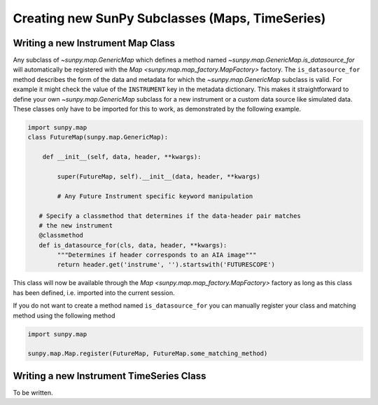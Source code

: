 .. _new_maps_ts_etc:

************************************************
Creating new SunPy Subclasses (Maps, TimeSeries)
************************************************

Writing a new Instrument Map Class
==================================

Any subclass of `~sunpy.map.GenericMap` which defines a method named `~sunpy.map.GenericMap.is_datasource_for` will automatically be registered with the `Map <sunpy.map.map_factory.MapFactory>` factory.
The ``is_datasource_for`` method describes the form of the data and metadata for which the `~sunpy.map.GenericMap` subclass is valid.
For example it might check the value of the ``INSTRUMENT`` key in the metadata dictionary.
This makes it straightforward to define your own `~sunpy.map.GenericMap` subclass for a new instrument or a custom data source like simulated data.
These classes only have to be imported for this to work, as demonstrated by the following example.

.. code-block:: python

    import sunpy.map
    class FutureMap(sunpy.map.GenericMap):

        def __init__(self, data, header, **kwargs):

            super(FutureMap, self).__init__(data, header, **kwargs)

            # Any Future Instrument specific keyword manipulation

       # Specify a classmethod that determines if the data-header pair matches
       # the new instrument
       @classmethod
       def is_datasource_for(cls, data, header, **kwargs):
            """Determines if header corresponds to an AIA image"""
            return header.get('instrume', '').startswith('FUTURESCOPE')


This class will now be available through the `Map <sunpy.map.map_factory.MapFactory>` factory as long as this class has been defined, i.e. imported into the current session.

If you do not want to create a method named ``is_datasource_for`` you can manually register your class and matching method using the following method

.. code-block:: python

    import sunpy.map

    sunpy.map.Map.register(FutureMap, FutureMap.some_matching_method)

Writing a new Instrument TimeSeries Class
=========================================

To be written.
